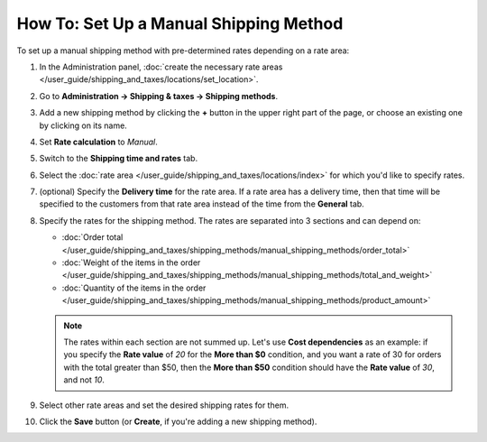 ***************************************
How To: Set Up a Manual Shipping Method
***************************************

To set up a manual shipping method with pre-determined rates depending on a rate area:

#. In the Administration panel, :doc:`create the necessary rate areas </user_guide/shipping_and_taxes/locations/set_location>`.

#. Go to **Administration → Shipping & taxes → Shipping methods**.

#. Add a new shipping method by clicking the **+** button in the upper right part of the page, or choose an existing one by clicking on its name.

#. Set **Rate calculation** to *Manual*.

   .. image:: img/manual_shipping.png
       :align: center
       :alt: Creating a shipping method with pre-determined rates in CS-Cart.

#. Switch to the **Shipping time and rates** tab.

#. Select the :doc:`rate area </user_guide/shipping_and_taxes/locations/index>` for which you'd like to specify rates.

#. (optional) Specify the **Delivery time** for the rate area. If a rate area has a delivery time, then that time will be specified to the customers from that rate area instead of the time from the **General** tab.

#. Specify the rates for the shipping method. The rates are separated into 3 sections and can depend on:

   * :doc:`Order total </user_guide/shipping_and_taxes/shipping_methods/manual_shipping_methods/order_total>`

   * :doc:`Weight of the items in the order </user_guide/shipping_and_taxes/shipping_methods/manual_shipping_methods/total_and_weight>`

   * :doc:`Quantity of the items in the order </user_guide/shipping_and_taxes/shipping_methods/manual_shipping_methods/product_amount>`

   .. note::

       The rates within each section are not summed up. Let's use **Cost dependencies** as an example: if you specify the **Rate value** of *20* for the **More than $0** condition, and you want a rate of 30 for orders with the total greater than $50, then the **More than $50** condition should have the **Rate value** of *30*, and not *10*.

#. Select other rate areas and set the desired shipping rates for them.

#. Click the **Save** button (or **Create**, if you're adding a new shipping method).

   .. image:: img/dependencies.png
       :align: center
       :alt: Configuring shipping charges in CS-Cart and Multi-Vendor.

.. meta::
   :description: Configuring a shipping method with custom manually-specified shipping rates in CS-Cart or Multi-Vendor.
